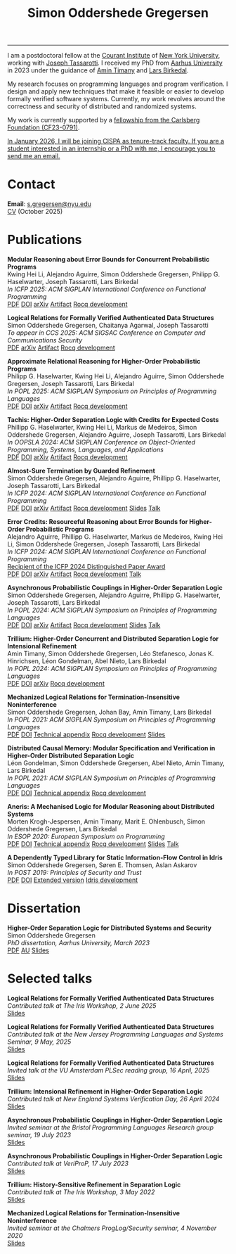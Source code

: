 #+TITLE: Simon Oddershede Gregersen 
#+AUTHOR: Simon Oddershede Gregersen
#+EMAIL: s.gregersen@nyu.edu
#+options: toc:nil num:0
#+options: author:nil creator:nil
#+options: html-style:nil html-scripts:nil
#+options: timestamp:nil
#+html_doctype: html5
#+html_head: <link rel="stylesheet" type="text/css" href="org.css" />

-----
#+begin_sidebar
#+ATTR_HTML: :style border-radius: 2%; width: 220px;
[[./photo.png]]
#+end_sidebar

I am a postdoctoral fellow at the [[https://cims.nyu.edu][Courant Institute]] of [[https://www.nyu.edu][New York University]], working with [[https://cs.nyu.edu/~jt4767/][Joseph Tassarotti]].
I received my PhD from [[http://cs.au.dk][Aarhus University]] in 2023 under the guidance of [[https://cs.au.dk/~timany][Amin Timany]] and [[http://cs.au.dk/~birke/][Lars Birkedal]].

My research focuses on programming languages and program verification.
I design and apply new techniques that make it feasible or easier to develop formally verified software systems.
Currently, my work revolves around the correctness and security of distributed and randomized systems. 

My work is currently supported by a [[https://www.carlsbergfondet.dk/en/what-we-have-funded/cf23-0791/][fellowship from the Carlsberg Foundation (CF23-0791)]].

_In January 2026, I will be joining [[https://cispa.de/][CISPA]] as tenure-track faculty. If you are a student interested in an internship or a PhD with me, I encourage you to send me an email._



* Contact
:PROPERTIES:
:CUSTOM_ID: contact
:END:

*Email*: [[mailto:s.gregersen@nyu.edu][s.gregersen@nyu.edu]] \\
[[./CV.pdf][CV]] (October 2025)

#+begin_connect
[[https://orcid.org/0000-0001-6045-5232][file:orcid.svg]]
[[https://github.com/simongregersen][file:github.svg]]
[[https://scholar.google.com/citations?user=I-ltakEAAAAJ][file:scholar.svg]]
[[https://dblp.org/pid/263/1059.html][file:dblp.svg]]
#+end_connect

# * Preprints
# :PROPERTIES:
# :CUSTOM_ID: preprints
# :END:

# #+begin_pubs

# #+end_pubs

* Publications
:PROPERTIES:
:CUSTOM_ID: publications
:END:

#+begin_pubs
*Modular Reasoning about Error Bounds for Concurrent Probabilistic Programs* \\
Kwing Hei Li, Alejandro Aguirre, Simon Oddershede Gregersen, Philipp G. Haselwarter, Joseph Tassarotti, Lars Birkedal \\
/In ICFP 2025: ACM SIGPLAN International Conference on Functional Programming/ \\
[[./papers/2025-coneris.pdf][PDF]] [[https://doi.org/10.1145/3747514][DOI]] [[https://arxiv.org/abs/2503.04512][arXiv]] [[https://doi.org/10.5281/zenodo.15694473][Artifact]] [[https://github.com/logsem/clutch][Rocq development]]

*Logical Relations for Formally Verified Authenticated Data Structures* \\
Simon Oddershede Gregersen, Chaitanya Agarwal, Joseph Tassarotti \\
/To appear in CCS 2025: ACM SIGSAC Conference on Computer and Communications Security/ \\
[[./papers/2025-authentikit.pdf][PDF]] [[https://arxiv.org/abs/2501.10802][arXiv]] [[https://zenodo.org/records/15551944][Artifact]] [[https://github.com/jtassarotti/veri-auth][Rocq development]]

*Approximate Relational Reasoning for Higher-Order Probabilistic Programs* \\
Philipp G. Haselwarter, Kwing Hei Li, Alejandro Aguirre, Simon Oddershede Gregersen, Joseph Tassarotti, Lars Birkedal \\
/In POPL 2025: ACM SIGPLAN Symposium on Principles of Programming Languages/ \\
[[./papers/2025-approxis.pdf][PDF]] [[https://dl.acm.org/doi/10.1145/3704877][DOI]] [[https://arxiv.org/abs/2407.14107][arXiv]] [[https://doi.org/10.5281/zenodo.13939302][Artifact]] [[https://github.com/logsem/clutch][Rocq development]]

*Tachis: Higher-Order Separation Logic with Credits for Expected Costs* \\
Phillipp G. Haselwarter, Kwing Hei Li, Markus de Medeiros, Simon Oddershede Gregersen, Alejandro Aguirre, Joseph Tassarotti, Lars Birkedal \\
/In OOPSLA 2024: ACM SIGPLAN Conference on Object-Oriented Programming, Systems, Languages, and Applications/ \\
[[./papers/2024-tachis.pdf][PDF]] [[https://doi.org/10.1145/3689753][DOI]] [[https://arxiv.org/abs/2405.20083][arXiv]] [[https://zenodo.org/records/12659527][Artifact]] [[https://github.com/logsem/clutch][Rocq development]]

*Almost-Sure Termination by Guarded Refinement* \\
Simon Oddershede Gregersen, Alejandro Aguirre, Phillipp G. Haselwarter, Joseph Tassarotti, Lars Birkedal \\
/In ICFP 2024: ACM SIGPLAN International Conference on Functional Programming/ \\
[[./papers/2024-caliper.pdf][PDF]] [[https://doi.org/10.1145/3674632][DOI]] [[https://arxiv.org/abs/2404.08494][arXiv]] [[https://zenodo.org/records/11481248][Artifact]] [[https://github.com/logsem/clutch][Rocq development]] [[./slides/2024-icfp-caliper.pdf][Slides]] [[https://www.youtube.com/live/F70QZaMoYJQ?feature=shared&t=19706][Talk]]

*Error Credits: Resourceful Reasoning about Error Bounds for Higher-Order Probabilistic Programs* \\
Alejandro Aguirre, Phillipp G. Haselwarter, Markus de Medeiros, Kwing Hei Li, Simon Oddershede Gregersen, Joseph Tassarotti, Lars Birkedal \\
/In ICFP 2024: ACM SIGPLAN International Conference on Functional Programming/ \\
_Recipient of the ICFP 2024 Distinguished Paper Award_ \\
[[./papers/2024-eris.pdf][PDF]] [[https://doi.org/10.1145/3674635][DOI]] [[https://arxiv.org/abs/2404.14223][arXiv]] [[https://zenodo.org/records/11489778][Artifact]] [[https://github.com/logsem/clutch][Rocq development]] [[https://www.youtube.com/live/F70QZaMoYJQ?feature=shared&t=17369][Talk]]

*Asynchronous Probabilistic Couplings in Higher-Order Separation Logic* \\
Simon Oddershede Gregersen, Alejandro Aguirre, Phillipp G. Haselwarter, Joseph Tassarotti, Lars Birkedal \\
/In POPL 2024: ACM SIGPLAN Symposium on Principles of Programming Languages/ \\
[[./papers/2024-clutch.pdf][PDF]] [[https://doi.org/10.1145/3632868][DOI]] [[https://arxiv.org/abs/2301.10061][arXiv]] [[https://zenodo.org/records/8424490][Artifact]] [[https://github.com/logsem/clutch][Rocq development]] [[./slides/2024-popl.pdf][Slides]] [[https://www.youtube.com/watch?v=pWbixzvXcLU&list=PLyrlk8Xaylp4ZCixLbPzpALO4JEquzcvz&index=21][Talk]]

*Trillium: Higher-Order Concurrent and Distributed Separation Logic for Intensional Refinement* \\
Amin Timany, Simon Oddershede Gregersen, Léo Stefanesco, Jonas K. Hinrichsen, Léon Gondelman, Abel Nieto, Lars Birkedal \\
/In POPL 2024: ACM SIGPLAN Symposium on Principles of Programming Languages/ \\
[[./papers/2024-trillium.pdf][PDF]] [[https://doi.org/10.1145/3632851][DOI]] [[https://arxiv.org/abs/2109.07863][arXiv]] [[https://github.com/logsem/trillium][Rocq development]]

*Mechanized Logical Relations for Termination-Insensitive Noninterference* \\
Simon Oddershede Gregersen, Johan Bay, Amin Timany, Lars Birkedal \\
/In POPL 2021: ACM SIGPLAN Symposium on Principles of Programming Languages/ \\
[[./papers/2021-tiniris.pdf][PDF]] [[https://doi.org/10.1145/3434291][DOI]] [[./papers/2021-tiniris-appendix.pdf][Technical appendix]] [[https://github.com/logsem/iris-tini][Rocq development]] [[./slides/2021-popl.pdf][Slides]]

*Distributed Causal Memory: Modular Specification and Verification in Higher-Order Distributed Separation Logic* \\
Léon Gondelman, Simon Oddershede Gregersen, Abel Nieto, Amin Timany, Lars Birkedal \\
/In POPL 2021: ACM SIGPLAN Symposium on Principles of Programming Languages/ \\
[[./papers/2021-ccddb.pdf][PDF]] [[https://doi.org/10.1145/3434323][DOI]] [[./papers/2021-ccddb-appendix.pdf][Technical appendix]] [[https://doi.org/10.5281/zenodo.4066607][Rocq development]]

*Aneris: A Mechanised Logic for Modular Reasoning about Distributed Systems* \\
Morten Krogh-Jespersen, Amin Timany, Marit E. Ohlenbusch, Simon Oddershede Gregersen, Lars Birkedal \\
/In ESOP 2020: European Symposium on Programming/ \\
[[./papers/2020-aneris.pdf][PDF]] [[https://doi.org/10.1007/978-3-030-44914-8_13][DOI]] [[./papers/2020-aneris-appendix.pdf][Technical appendix]] [[https://github.com/logsem/aneris][Rocq development]] [[./slides/2021-esop.pdf][Slides]] [[https://www.morressier.com/article/aneris-mechanised-logic-modular-reasoning-distributed-systems/604907f41a80aac83ca25d44][Talk]]

*A Dependently Typed Library for Static Information-Flow Control in Idris* \\
Simon Oddershede Gregersen, Søren E. Thomsen, Aslan Askarov \\
/In POST 2019: Principles of Security and Trust/ \\
[[./papers/2019-post-depsec.pdf][PDF]] [[https://doi.org/10.1007/978-3-030-17138-4_3][DOI]] [[./papers/2019-post-depsec-full.pdf][Extended version]] [[https://github.com/simongregersen/DepSec][Idris development]]
#+end_pubs

* Dissertation
#+begin_pubs
*Higher-Order Separation Logic for Distributed Systems and Security* \\
Simon Oddershede Gregersen \\
/PhD dissertation, Aarhus University, March 2023/ \\
[[./papers/2023-thesis.pdf][PDF]] [[https://pure.au.dk/portal/en/publications/higherorder-separation-logic-for-distributed-systems-and-security(ff07ec22-10d5-4e8e-86da-3e2a5609b2bd).html][AU]] [[./slides/2023-phd-defence.pdf][Slides]]
#+end_pubs

* Selected talks
:PROPERTIES:
:CUSTOM_ID: talks
:END:

#+begin_pubs
*Logical Relations for Formally Verified Authenticated Data Structures* \\
/Contributed talk at The Iris Workshop, 2 June 2025/ \\
[[./slides/2025-iris-workshop.pdf][Slides]]

*Logical Relations for Formally Verified Authenticated Data Structures* \\
/Contributed talk at the New Jersey Programming Languages and Systems Seminar, 9 May, 2025/ \\
[[./slides/2025-njpls.pdf][Slides]]

*Logical Relations for Formally Verified Authenticated Data Structures* \\
/Invited talk at the VU Amsterdam PLSec reading group, 16 April, 2025/  \\
[[./slides/2025-vu.pdf][Slides]]

*Trillium: Intensional Refinement in Higher-Order Separation Logic* \\
/Contributed talk at New England Systems Verification Day, 26 April 2024/ \\
[[./slides/2024-nesvd.pdf][Slides]]

*Asynchronous Probabilistic Couplings in Higher-Order Separation Logic* \\
/Invited seminar at the Bristol Programming Languages Research group seminar, 19 July 2023/ \\
[[./slides/2023-bristol.pdf][Slides]]

*Asynchronous Probabilistic Couplings in Higher-Order Separation Logic* \\
/Contributed talk at VeriProP, 17 July 2023/ \\
[[./slides/2023-veriprop.pdf][Slides]]

*Trillium: History-Sensitive Refinement in Separation Logic* \\
/Contributed talk at The Iris Workshop, 3 May 2022/ \\
[[./slides/2022-iris-workshop.pdf][Slides]]

*Mechanized Logical Relations for Termination-Insensitive Noninterference* \\
/Invited seminar at the Chalmers ProgLog/Security seminar, 4 November 2020/ \\
[[./slides/2020-chalmers.pdf][Slides]]
#+end_pubs

# ** Teaching
#   - Teaching assistant for Compilation with [[http://askarov.net][Aslan Askarov]] (BSc course, [[https://kursuskatalog.au.dk/en/course/100489/Compilation][2020]])
#   - Guest lecturer in Program Analysis and Verification (MSc course, [[https://kursuskatalog.au.dk/en/course/92807/Program-Analysis-and-Verification][2019]]) on
#     /Concurrency and Invariants/
#   - Guest lecturer in Language-Based Security (MSc course, [[https://kursuskatalog.au.dk/en/course/82764/Language-Based-Security][2019]]) on /Spectre and
#     Meltdown/
#   - Teaching assistant for Programming Languages with [[https://cs.au.dk/~amoeller][Anders Møller]] (BSc
#     course, [[https://kursuskatalog.au.dk/en/course/72475/Programming-Languages][2018]], [[https://kursuskatalog.au.dk/en/course/82755/Programming-Languages][2019]], [[https://kursuskatalog.au.dk/en/course/111642/Programming-Languages][2022]])
#   - Teaching assistant for Functional Programming with [[http://users-cs.au.dk/spitters/][Bas Spitters]] (MSc
#     course, [[https://kursuskatalog.au.dk/en/course/82741/Functional-Programming][2018]])

